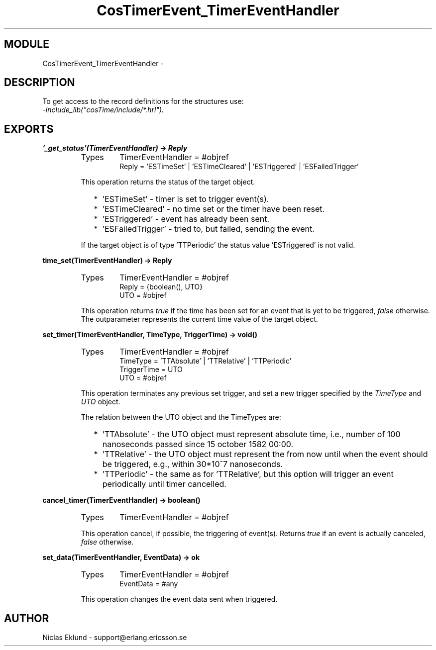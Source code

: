 .TH CosTimerEvent_TimerEventHandler 3 "cosTime  1.0.1" "Ericsson Utvecklings AB" "ERLANG MODULE DEFINITION"
.SH MODULE
CosTimerEvent_TimerEventHandler \-  
.SH DESCRIPTION
.LP
To get access to the record definitions for the structures use:
.br
 \fI-include_lib("cosTime/include/*\&.hrl")\&.\fR 

.SH EXPORTS
.LP
.B
\&'_get_status\&'(TimerEventHandler) -> Reply
.br
.RS
.TP
Types
TimerEventHandler = #objref
.br
Reply = \&'ESTimeSet\&' | \&'ESTimeCleared\&' | \&'ESTriggered\&' | \&'ESFailedTrigger\&'
.br
.RE
.RS
.LP
This operation returns the status of the target object\&. 
.RS 2
.TP 2
*
\&'ESTimeSet\&' - timer is set to trigger event(s)\&.
.TP 2
*
\&'ESTimeCleared\&' - no time set or the timer have been reset\&.
.TP 2
*
\&'ESTriggered\&' - event has already been sent\&.
.TP 2
*
\&'ESFailedTrigger\&' - tried to, but failed, sending the event\&.
.RE
.LP
If the target object is of type \&'TTPeriodic\&' the status value \&'ESTriggered\&' is not valid\&. 
.RE
.LP
.B
time_set(TimerEventHandler) -> Reply
.br
.RS
.TP
Types
TimerEventHandler = #objref
.br
Reply = {boolean(), UTO}
.br
UTO = #objref
.br
.RE
.RS
.LP
This operation returns \fItrue\fR if the time has been set for an event that is yet to be triggered, \fIfalse\fR otherwise\&. The outparameter represents the current time value of the target object\&. 
.RE
.LP
.B
set_timer(TimerEventHandler, TimeType, TriggerTime) -> void()
.br
.RS
.TP
Types
TimerEventHandler = #objref
.br
TimeType = \&'TTAbsolute\&' | \&'TTRelative\&' | \&'TTPeriodic\&'
.br
TriggerTime = UTO
.br
UTO = #objref
.br
.RE
.RS
.LP
This operation terminates any previous set trigger, and set a new trigger specified by the \fITimeType\fR and \fIUTO\fR object\&. 
.LP
The relation between the UTO object and the TimeTypes are: 
.RS 2
.TP 2
*
\&'TTAbsolute\&' - the UTO object must represent absolute time, i\&.e\&., number of 100 nanoseconds passed since 15 october 1582 00:00\&.
.TP 2
*
\&'TTRelative\&' - the UTO object must represent the from now until when the event should be triggered, e\&.g\&., within 30*10^7 nanoseconds\&.
.TP 2
*
\&'TTPeriodic\&' - the same as for \&'TTRelative\&', but this option will trigger an event periodically until timer cancelled\&.
.RE
.RE
.LP
.B
cancel_timer(TimerEventHandler) -> boolean()
.br
.RS
.TP
Types
TimerEventHandler = #objref
.br
.RE
.RS
.LP
This operation cancel, if possible, the triggering of event(s)\&. Returns \fItrue\fR if an event is actually canceled, \fIfalse\fR otherwise\&. 
.RE
.LP
.B
set_data(TimerEventHandler, EventData) -> ok
.br
.RS
.TP
Types
TimerEventHandler = #objref
.br
EventData = #any
.br
.RE
.RS
.LP
This operation changes the event data sent when triggered\&. 
.RE
.SH AUTHOR
.nf
Niclas Eklund - support@erlang.ericsson.se
.fi
